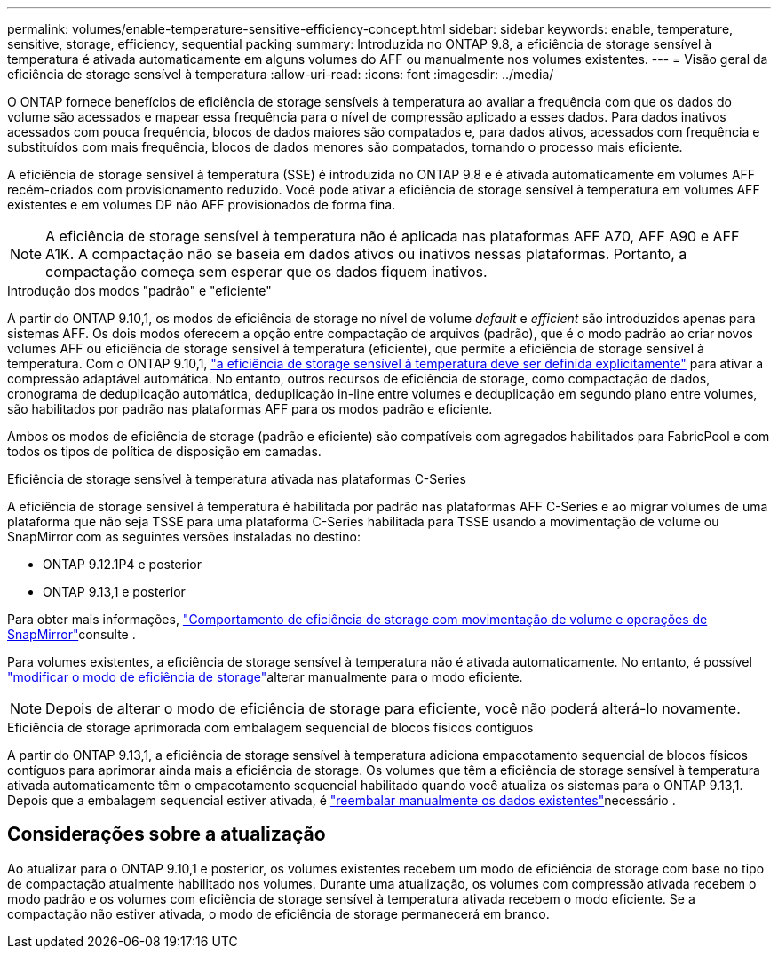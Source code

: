 ---
permalink: volumes/enable-temperature-sensitive-efficiency-concept.html 
sidebar: sidebar 
keywords: enable, temperature, sensitive, storage, efficiency, sequential packing 
summary: Introduzida no ONTAP 9.8, a eficiência de storage sensível à temperatura é ativada automaticamente em alguns volumes do AFF ou manualmente nos volumes existentes. 
---
= Visão geral da eficiência de storage sensível à temperatura
:allow-uri-read: 
:icons: font
:imagesdir: ../media/


[role="lead"]
O ONTAP fornece benefícios de eficiência de storage sensíveis à temperatura ao avaliar a frequência com que os dados do volume são acessados e mapear essa frequência para o nível de compressão aplicado a esses dados. Para dados inativos acessados com pouca frequência, blocos de dados maiores são compatados e, para dados ativos, acessados com frequência e substituídos com mais frequência, blocos de dados menores são compatados, tornando o processo mais eficiente.

A eficiência de storage sensível à temperatura (SSE) é introduzida no ONTAP 9.8 e é ativada automaticamente em volumes AFF recém-criados com provisionamento reduzido. Você pode ativar a eficiência de storage sensível à temperatura em volumes AFF existentes e em volumes DP não AFF provisionados de forma fina.


NOTE: A eficiência de storage sensível à temperatura não é aplicada nas plataformas AFF A70, AFF A90 e AFF A1K. A compactação não se baseia em dados ativos ou inativos nessas plataformas. Portanto, a compactação começa sem esperar que os dados fiquem inativos.

.Introdução dos modos "padrão" e "eficiente"
A partir do ONTAP 9.10,1, os modos de eficiência de storage no nível de volume _default_ e _efficient_ são introduzidos apenas para sistemas AFF. Os dois modos oferecem a opção entre compactação de arquivos (padrão), que é o modo padrão ao criar novos volumes AFF ou eficiência de storage sensível à temperatura (eficiente), que permite a eficiência de storage sensível à temperatura. Com o ONTAP 9.10,1, link:../volumes/set-efficiency-mode-task.html["a eficiência de storage sensível à temperatura deve ser definida explicitamente"] para ativar a compressão adaptável automática. No entanto, outros recursos de eficiência de storage, como compactação de dados, cronograma de deduplicação automática, deduplicação in-line entre volumes e deduplicação em segundo plano entre volumes, são habilitados por padrão nas plataformas AFF para os modos padrão e eficiente.

Ambos os modos de eficiência de storage (padrão e eficiente) são compatíveis com agregados habilitados para FabricPool e com todos os tipos de política de disposição em camadas.

.Eficiência de storage sensível à temperatura ativada nas plataformas C-Series
A eficiência de storage sensível à temperatura é habilitada por padrão nas plataformas AFF C-Series e ao migrar volumes de uma plataforma que não seja TSSE para uma plataforma C-Series habilitada para TSSE usando a movimentação de volume ou SnapMirror com as seguintes versões instaladas no destino:

* ONTAP 9.12.1P4 e posterior
* ONTAP 9.13,1 e posterior


Para obter mais informações, link:../volumes/storage-efficiency-behavior-snapmirror-reference.html["Comportamento de eficiência de storage com movimentação de volume e operações de SnapMirror"]consulte .

Para volumes existentes, a eficiência de storage sensível à temperatura não é ativada automaticamente. No entanto, é possível link:../volumes/change-efficiency-mode-task.html["modificar o modo de eficiência de storage"]alterar manualmente para o modo eficiente.


NOTE: Depois de alterar o modo de eficiência de storage para eficiente, você não poderá alterá-lo novamente.

.Eficiência de storage aprimorada com embalagem sequencial de blocos físicos contíguos
A partir do ONTAP 9.13,1, a eficiência de storage sensível à temperatura adiciona empacotamento sequencial de blocos físicos contíguos para aprimorar ainda mais a eficiência de storage. Os volumes que têm a eficiência de storage sensível à temperatura ativada automaticamente têm o empacotamento sequencial habilitado quando você atualiza os sistemas para o ONTAP 9.13,1. Depois que a embalagem sequencial estiver ativada, é link:../volumes/run-efficiency-operations-manual-task.html["reembalar manualmente os dados existentes"]necessário .



== Considerações sobre a atualização

Ao atualizar para o ONTAP 9.10,1 e posterior, os volumes existentes recebem um modo de eficiência de storage com base no tipo de compactação atualmente habilitado nos volumes. Durante uma atualização, os volumes com compressão ativada recebem o modo padrão e os volumes com eficiência de storage sensível à temperatura ativada recebem o modo eficiente. Se a compactação não estiver ativada, o modo de eficiência de storage permanecerá em branco.
